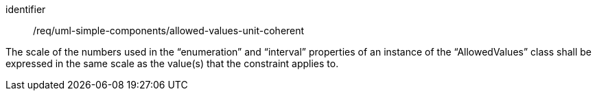 [requirement,model=ogc]
====
[%metadata]
identifier:: /req/uml-simple-components/allowed-values-unit-coherent

The scale of the numbers used in the “enumeration” and “interval” properties of an instance of the “AllowedValues” class shall be expressed in the same scale as the value(s) that the constraint applies to.
====
